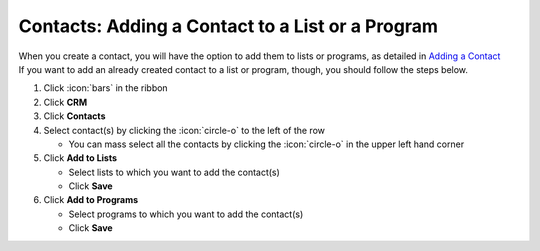Contacts: Adding a Contact to a List or a Program
=================================================

| When you create a contact, you will have the option to add them to lists or programs, as detailed in `Adding a Contact </users/crm/guides/contacts/add_contact.html>`_
| If you want to add an already created contact to a list or program, though, you should follow the steps below.

#. Click :icon:`bars` in the ribbon
#. Click **CRM**
#. Click **Contacts**
#. Select contact(s) by clicking the :icon:`circle-o` to the left of the row

   * You can mass select all the contacts by clicking the :icon:`circle-o` in the upper left hand corner
#. Click **Add to Lists**

   * Select lists to which you want to add the contact(s)
   * Click **Save**
#. Click **Add to Programs**

   * Select programs to which you want to add the contact(s)
   * Click **Save**
